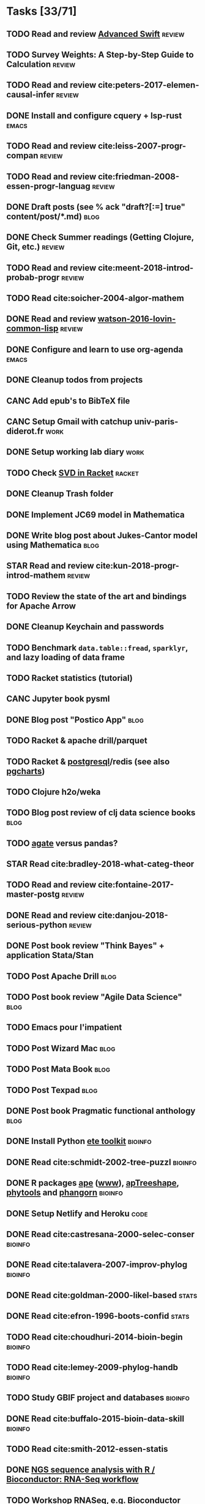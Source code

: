 * Tasks [33/71]
** TODO Read and review [[file:~/Documents/Papers/objc/Advanced-Swift-Nov-2017.pdf][Advanced Swift]]                                        :review:
** TODO Survey Weights: A Step-by-Step Guide to Calculation                   :review:
** TODO Read and review cite:peters-2017-elemen-causal-infer                  :review:
** DONE Install and configure cquery + lsp-rust                               :emacs:
   CLOSED: [2019-02-10 Sun 13:44]
** TODO Read and review cite:leiss-2007-progr-compan                          :review:
** TODO Read and review cite:friedman-2008-essen-progr-languag                :review:
** DONE Draft posts (see % ack "draft\s?[:=] true" content/post/*.md)         :blog:
CLOSED: [2019-05-31 Ven 20:58]
** DONE Check Summer readings (Getting Clojure, Git, etc.)                    :review:
CLOSED: [2019-05-22 Mer 07:39]
** TODO Read and review cite:meent-2018-introd-probab-progr                   :review:
** TODO Read cite:soicher-2004-algor-mathem
** DONE Read and review [[/Users/chl/Documents/Papers/watson-2016-lovin-common-lisp.pdf][watson-2016-lovin-common-lisp]]                         :review:
CLOSED: [2019-05-24 Ven 14:16]
** DONE Configure and learn to use org-agenda                                 :emacs:
   CLOSED: [2019-02-21 Thu 07:42]

** DONE Cleanup todos from projects
   CLOSED: [2019-02-19 Tue 09:27]
** CANC Add epub's to BibTeX file
   CLOSED: [2019-03-20 Wed 08:12]
** CANC Setup Gmail with catchup univ-paris-diderot.fr                        :work:
   CLOSED: [2019-02-26 Tue 09:43]
** DONE Setup working lab diary                                               :work:
   CLOSED: [2019-02-18 Mon 17:19]
** TODO Check [[https://docs.racket-lang.org/math/matrices.html][SVD in Racket]]                                                   :racket:
** DONE Cleanup Trash folder
   CLOSED: [2019-02-21 Thu 07:49]
** DONE Implement JC69 model in Mathematica
   CLOSED: [2019-02-26 Tue 19:41]
** DONE Write blog post about Jukes-Cantor model using Mathematica            :blog:
   CLOSED: [2019-02-26 Tue 19:42]
** STAR Read and review cite:kun-2018-progr-introd-mathem                     :review:
** TODO Review the state of the art and bindings for Apache Arrow
** DONE Cleanup Keychain and passwords
CLOSED: [2019-09-03 Tue 10:40]
** TODO Benchmark =data.table::fread=, =sparklyr=, and lazy loading of data frame
** TODO Racket statistics (tutorial)
** CANC Jupyter book pysml
   CLOSED: [2019-03-20 Wed 14:46]

** DONE Blog post "Postico App"                                               :blog:
CLOSED: [2019-05-22 Mer 07:39]
** TODO Racket & apache drill/parquet
** TODO Racket & [[https://docs.racket-lang.org/db/][postgresql]]/redis (see also [[https://github.com/dimitri/pgcharts][pgcharts]])
** TODO Clojure h2o/weka
** TODO Blog post review of clj data science books                            :blog:
** TODO [[https://agate.readthedocs.io/en/1.6.1/][agate]] versus pandas?
** STAR Read cite:bradley-2018-what-categ-theor
** TODO Read and review cite:fontaine-2017-master-postg                       :review:
** DONE Read and review cite:danjou-2018-serious-python                       :review:
CLOSED: [2019-06-01 Sam 08:21]
** DONE Post book review "Think Bayes" + application Stata/Stan
CLOSED: [2019-06-01 Sam 08:20]
** TODO Post Apache Drill                                                     :blog:
** TODO Post book review "Agile Data Science"                                 :blog:
** TODO Emacs pour l'impatient
** TODO Post Wizard Mac                                                       :blog:
** TODO Post Mata Book                                                        :blog:
** TODO Post Texpad                                                           :blog:
** DONE Post book Pragmatic functional anthology                              :blog:
   CLOSED: [2019-03-10 Sun 21:11]
** DONE Install Python [[http://etetoolkit.org/docs/2.3/tutorial/tutorial_ncbitaxonomy.html][ete toolkit]]                                            :bioinfo:
   CLOSED: [2019-03-12 Tue 09:17]
** DONE Read cite:schmidt-2002-tree-puzzl                                     :bioinfo:
   CLOSED: [2019-04-15 Mon 14:45]
** DONE R packages [[https://cran.r-project.org/web/packages/ape/index.html][ape]] ([[http://ape-package.ird.fr][www]]), [[https://cran.r-project.org/web/packages/apTreeshape/index.html][apTreeshape]], [[https://cran.r-project.org/web/packages/phytools/index.html][phytools]] and [[https://cran.r-project.org/web/packages/phangorn/index.html][phangorn]]              :bioinfo:
   CLOSED: [2019-04-09 Tue 08:03]
** DONE Setup Netlify and Heroku                                              :code:
   CLOSED: [2019-03-05 Tue 12:43]
** DONE Read cite:castresana-2000-selec-conser                                :bioinfo:
   CLOSED: [2019-04-15 Mon 13:28]
** DONE Read cite:talavera-2007-improv-phylog                                 :bioinfo:
   CLOSED: [2019-04-15 Mon 15:25]
** DONE Read cite:goldman-2000-likel-based                                    :stats:
CLOSED: [2019-05-17 Ven 10:10]
** DONE Read cite:efron-1996-boots-confid                                     :stats:
   CLOSED: [2019-04-17 Wed 10:05]
** TODO Read cite:choudhuri-2014-bioin-begin                                  :bioinfo:
** TODO Read cite:lemey-2009-phylog-handb                                     :bioinfo:
** TODO Study GBIF project and databases                                      :bioinfo:
** DONE Read cite:buffalo-2015-bioin-data-skill                               :bioinfo:
   CLOSED: [2019-04-08 Mon 13:09]
** TODO Read cite:smith-2012-essen-statis
** DONE [[http://biocluster.ucr.edu/~rkaundal/workshops/R_mar2016/RNAseq.html][NGS sequence analysis with R / Bioconductor: RNA-Seq workflow]]
CLOSED: [2019-09-03 Tue 09:57]
** TODO Workshop RNASeq, e.g. [[https://www.bioconductor.org/help/course-materials/2011/RNASeqChIPSeq/][Bioconductor]]                                    :bioinfo:
** TODO Racket smith-waterman algorithm
** TODO Racket [[https://genome.sph.umich.edu/wiki/SAM#What_is_a_CIGAR.3F][CIGAR]] coding
** TODO Read [[https://github.com/gigasquid/speech-acts-classifier][speech-acts-classifier]]
** DONE Find /Beautiful Testing/
CLOSED: [2019-05-29 Mer 15:45]
** DONE Fix broken Hugo theme
   CLOSED: [2019-04-12 Fri 13:25]
** TODO Read cite:needham-2019-graph-algor
** STAR Read cite:ripley-2002-statis-data-minin
** STAR Read cite:dybvig-2003-schem-progr-languag                             :scheme:
** CANC Cleanup Gmail/Archives                                                :emacs:
CLOSED: [2019-09-03 Tue 09:47]
** DONE Find /Perl Cookbook/
CLOSED: [2019-06-04 Mar 12:55]
** TODO Read and review cite:cormen-2013-algor-unloc                          :review:
** TODO Read STAR software https://is.gd/2qetZ0
** DONE Cleanup [[file:~/Documents/Code]]
CLOSED: [2019-09-03 Tue 09:47]
* Projects [3/12]
** DONE Install and test samtools, bedtools, bowtie2, MuMmer                  :bioinfo:
   CLOSED: [2019-02-19 Tue 16:12]
** CANC Stata dct to psql converter ([[https://github.com/mrdwab/StataDCTutils][www]])
CLOSED: [2019-09-03 Tue 09:48]
** STAR Read cite:yang-2006-comput-molec-evolut (Part II)                     :bioinfo:
** TODO Python CSVY
** TODO Create Racket package like [[https://github.com/davidgohel/fpeek][fpeek]]
** TODO Mac app for apache Drill
** TODO Drawing phylogenetic tree with D3.js                                  :code:
** CANC Mac app for viewing Fasta and Mafft (See [[https://github.com/4ment/seqotron/][seqotron]])                    :bioinfo:
   CLOSED: [2019-04-13 Sat 20:06]
** TODO [rust] libc
** TODO [racket] trie
** TODO [rust] permutation
** TODO [[https://github.com/mikolalysenko/robust-arithmetic-notes][Robust arithmetic in JavaScript]] in Racket
* Lab [4/9]
** DONE Download Mycobank data                                                :bioinfo:
   CLOSED: [2019-03-13 Wed 11:11]
** DONE Check server and configure ssh keys
CLOSED: [2019-08-20 Tue 16:21]
** TODO Check and update ITS data
** DONE Configure screen + keyboard
CLOSED: [2019-08-19 Lun 14:08]
** STAR Prepare NGS + Galaxy handout for September
** DONE Install Galaxy server
CLOSED: [2019-09-02 Mon 15:14]
** STAR Test Galaxy server with local [[file:/Users/chl/Documents/cwd/nobackup/galaxy/RNAseq][RNAseq data]]
** TODO Install local Blast+ server
** STAR Readings RNAseq, feat. [[https://github.com/GenomicParisCentre/eoulsan][Eoulsan]] git reference repository
* Blog [3/10]
** DONE Finish post on Mendel's second law
CLOSED: [2019-08-20 Tue 13:44]
** DONE Finish post on prime factorization
CLOSED: [2019-08-20 Tue 10:32]
** TODO Write post on Python [[itertools and functools][~/Documents/Drafts/euler-python-itertools]]
** TODO Write post on why emacs (vs. NVim or VS Code), see https://is.gd/A9vDBR
** DONE Write post "Tranches de vie" (photos frigo)
CLOSED: [2019-09-02 Mon 07:47]
** TODO Write post combinatorics
** TODO Write post CL and numcl
** TODO Micro-review September
** TODO Tree traversal (O(n)) [[https://yuyuan.org/MorrisAlgorithm/][1]], [[http://www.kohala.com/start/papers.others/knuth.dec74.html#sec2][2]], [[https://news.ycombinator.com/item?id=20863431][3]]
** TODO Book review /Algorithms/ [cite:dasgupta-2006-algor]
